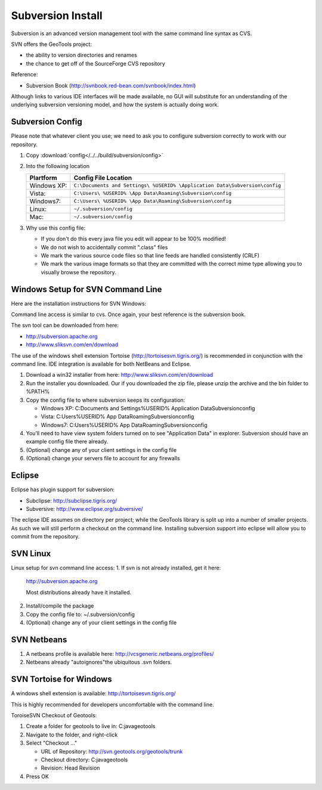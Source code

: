 Subversion Install
------------------

Subversion is an advanced version management tool with the same command line syntax as CVS.

SVN offers the GeoTools project:

* the ability to version directories and renames
* the chance to get off of the SourceForge CVS repository

Reference:

* Subversion Book (http://svnbook.red-bean.com/svnbook/index.html)

Although links to various IDE interfaces will be made available, no GUI will substitute for an understanding of the underlying subversion versioning model, and how the system is actually doing work.

Subversion Config
^^^^^^^^^^^^^^^^^^

Please note that whatever client you use; we need to ask you to configure subversion correctly to work with our repository.

1. Copy :download:`config</../../build/subversion/config>`
2. Into the following location
   
   ============= ===========================================================================
   Plartform     Config File Location
   ============= ===========================================================================
   Windows XP:   ``C:\Documents and Settings\ %USERID% \Application Data\Subversion\config``
   Vista:        ``C:\Users\ %USERID% \App Data\Roaming\Subversion\config``
   Windows7:     ``C:\Users\ %USERID% \App Data\Roaming\Subversion\config``
   Linux:        ``~/.subversion/config``
   Mac:          ``~/.subversion/config``
   ============= ===========================================================================
   
3. Why use this config file:
   
   * If you don't do this every java file you edit will appear to be 100% modified!
   * We do not wish to accidentally commit ".class" files
   * We mark the various source code files so that line feeds are handled consistently (CRLF) 
   * We mark the various image formats so that they are committed with the correct mime type allowing you to visually browse the repository.

Windows Setup  for SVN Command Line
^^^^^^^^^^^^^^^^^^^^^^^^^^^^^^^^^^^^

Here are the installation instructions for SVN Windows:

Command line access is similar to cvs. Once again, your best reference is the subversion book.

The svn tool can be downloaded from here:

* http://subversion.apache.org
* http://www.sliksvn.com/en/download

The use of the windows shell extension Tortoise (http://tortoisesvn.tigris.org/) is recommended in conjunction with the command line. IDE integration is available for both NetBeans and Eclipse.

1. Download a win32 installer from here: http://www.sliksvn.com/en/download
2. Run the installer you downloaded. Our if you downloaded the zip file, please unzip the archive and the bin folder to %PATH%
3. Copy the config file to where subversion keeps its configuration:
   
   * Windows XP: C:\Documents and Settings\ %USERID% \Application Data\Subversion\config
   * Vista: C:\Users\ %USERID% \App Data\Roaming\Subversion\config
   * Windows7: C:\Users\ %USERID% \App Data\Roaming\Subversion\config

4. You’ll need to have view system folders turned on to see "Application Data" in explorer.
   Subversion should have an example config file there already.
5. (Optional) change any of your client settings in the config file
6. (Optional) change your servers file to account for any firewalls

Eclipse
^^^^^^^

Eclipse has plugin support for subversion:

* Subclipse: http://subclipse.tigris.org/
* Subversive: http://www.eclipse.org/subversive/

The eclipse IDE assumes on directory per project; while the GeoTools library is split up into a number of smaller projects. As such we will still perform a checkout on the command line. Installing subversion support into eclipse will allow you to commit from the repository.

SVN Linux
^^^^^^^^^

Linux setup for svn command line access:
1. If svn is not already installed, get it here:
   
   http://subversion.apache.org
   
   Most distributions already have it installed.
   
2. Install/compile the package
3. Copy the config file to: ~/.subversion/config
4. (Optional) change any of your client settings in the config file

SVN Netbeans
^^^^^^^^^^^^

1. A netbeans profile is available here: http://vcsgeneric.netbeans.org/profiles/
2. Netbeans already "autoignores"the ubiquitous .svn folders.

SVN Tortoise for Windows
^^^^^^^^^^^^^^^^^^^^^^^^

A windows shell extension is available: http://tortoisesvn.tigris.org/ 

This is highly recommended for developers uncomfortable with the command line.

ToroiseSVN Checkout of Geotools:

1. Create a folder for geotools to live in: C:\java\geotools
2. Navigate to the folder, and right-click
3. Select "Checkout ..."
   
   * URL of Repository: http://svn.geotools.org/geotools/trunk
   * Checkout directory: C:\java\geotools
   * Revision: Head Revision
   
4. Press OK
